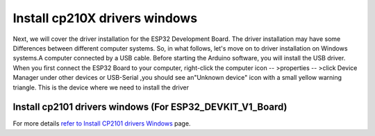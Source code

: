 .. __lnstall drivers windows:

lnstall cp210X drivers windows
====================

Next, we will cover the driver installation for the ESP32 Development Board. The driver installation may have some Differences between different computer systems. So, in what follows, let's move on to driver installation on Windows systems.A computer connected by a USB cable. Before starting the Arduino software, you will install the USB driver. When you first connect the ESP32 Board to your computer, right-click the computer icon -- >properties -- >click Device Manager under other devices or USB-Serial ,you should see an"Unknown device" icon with a small yellow warning triangle. This is the device where we need to install the driver

lnstall cp2101 drivers windows (For ESP32_DEVKIT_V1_Board)
^^^^^^^^^^^^^

For more details `refer to Install CP2101 drivers Windows <https://www.dropbox.com/scl/fo/we0z5mvl1ipsvoc814khv/AINxY8ikwhmhAU0YnsxJPtw?rlkey=virg6dinykqjwowunrqf6r1a9&st=tfkh1us0&dl=0>`_ page.
